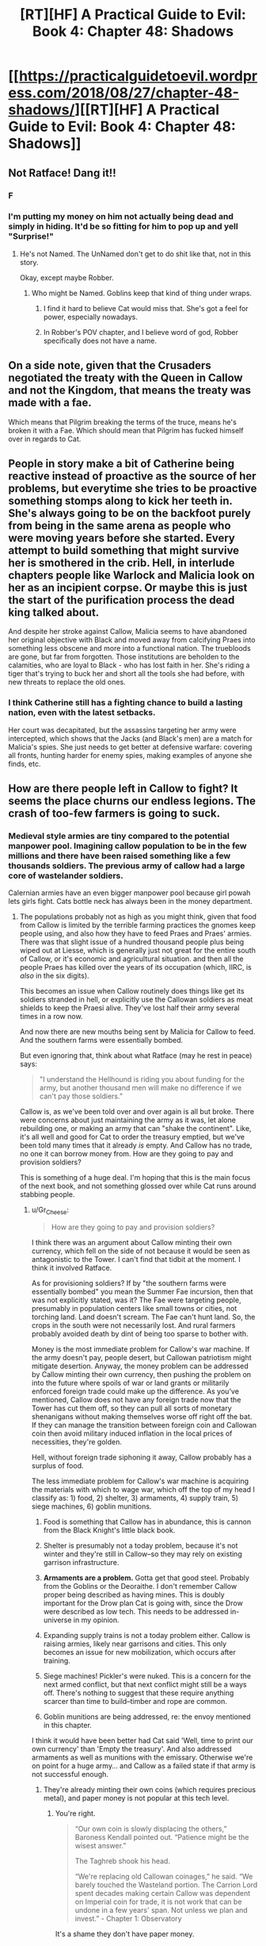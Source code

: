 #+TITLE: [RT][HF] A Practical Guide to Evil: Book 4: Chapter 48: Shadows

* [[https://practicalguidetoevil.wordpress.com/2018/08/27/chapter-48-shadows/][[RT][HF] A Practical Guide to Evil: Book 4: Chapter 48: Shadows]]
:PROPERTIES:
:Author: Zayits
:Score: 62
:DateUnix: 1535342553.0
:DateShort: 2018-Aug-27
:END:

** Not Ratface! Dang it!!
:PROPERTIES:
:Author: WalterTFD
:Score: 29
:DateUnix: 1535344504.0
:DateShort: 2018-Aug-27
:END:

*** F
:PROPERTIES:
:Author: CeruleanTresses
:Score: 21
:DateUnix: 1535346612.0
:DateShort: 2018-Aug-27
:END:


*** I'm putting my money on him not actually being dead and simply in hiding. It'd be so fitting for him to pop up and yell "Surprise!"
:PROPERTIES:
:Author: xland44
:Score: 8
:DateUnix: 1535351926.0
:DateShort: 2018-Aug-27
:END:

**** He's not Named. The UnNamed don't get to do shit like that, not in this story.

Okay, except maybe Robber.
:PROPERTIES:
:Author: CoronaPollentia
:Score: 24
:DateUnix: 1535373577.0
:DateShort: 2018-Aug-27
:END:

***** Who might be Named. Goblins keep that kind of thing under wraps.
:PROPERTIES:
:Author: RiOrius
:Score: 8
:DateUnix: 1535389815.0
:DateShort: 2018-Aug-27
:END:

****** I find it hard to believe Cat would miss that. She's got a feel for power, especially nowadays.
:PROPERTIES:
:Author: CoronaPollentia
:Score: 5
:DateUnix: 1535396621.0
:DateShort: 2018-Aug-27
:END:


****** In Robber's POV chapter, and I believe word of god, Robber specifically does not have a name.
:PROPERTIES:
:Author: Ardvarkeating101
:Score: 5
:DateUnix: 1535396750.0
:DateShort: 2018-Aug-27
:END:


** On a side note, given that the Crusaders negotiated the treaty with the Queen in Callow and not the Kingdom, that means the treaty was made with a fae.

Which means that Pilgrim breaking the terms of the truce, means he's broken it with a Fae. Which should mean that Pilgrim has fucked himself over in regards to Cat.
:PROPERTIES:
:Author: ProfessorPhi
:Score: 35
:DateUnix: 1535368045.0
:DateShort: 2018-Aug-27
:END:


** People in story make a bit of Catherine being reactive instead of proactive as the source of her problems, but everytime she tries to be proactive something stomps along to kick her teeth in. She's always going to be on the backfoot purely from being in the same arena as people who were moving years before she started. Every attempt to build something that might survive her is smothered in the crib. Hell, in interlude chapters people like Warlock and Malicia look on her as an incipient corpse. Or maybe this is just the start of the purification process the dead king talked about.

And despite her stroke against Callow, Malicia seems to have abandoned her original objective with Black and moved away from calcifying Praes into something less obscene and more into a functional nation. The truebloods are gone, but far from forgotten. Those institutions are beholden to the calamities, who are loyal to Black - who has lost faith in her. She's riding a tiger that's trying to buck her and short all the tools she had before, with new threats to replace the old ones.
:PROPERTIES:
:Author: notagiantdolphin
:Score: 22
:DateUnix: 1535354470.0
:DateShort: 2018-Aug-27
:END:

*** I think Catherine still has a fighting chance to build a lasting nation, even with the latest setbacks.

Her court was decapitated, but the assassins targeting her army were intercepted, which shows that the Jacks (and Black's men) are a match for Malicia's spies. She just needs to get better at defensive warfare: covering all fronts, hunting harder for enemy spies, making examples of anyone she finds, etc.
:PROPERTIES:
:Author: CouteauBleu
:Score: 9
:DateUnix: 1535389406.0
:DateShort: 2018-Aug-27
:END:


** How are there people left in Callow to fight? It seems the place churns our endless legions. The crash of too-few farmers is going to suck.
:PROPERTIES:
:Author: NotACauldronAgent
:Score: 18
:DateUnix: 1535344184.0
:DateShort: 2018-Aug-27
:END:

*** Medieval style armies are tiny compared to the potential manpower pool. Imagining callow population to be in the few millions and there have been raised something like a few thousands soldiers. The previous army of callow had a large core of wastelander soldiers.

Calernian armies have an even bigger manpower pool because girl powah lets girls fight. Cats bottle neck has always been in the money department.
:PROPERTIES:
:Author: panchoadrenalina
:Score: 27
:DateUnix: 1535345550.0
:DateShort: 2018-Aug-27
:END:

**** The populations probably not as high as you might think, given that food from Callow is limited by the terrible farming practices the gnomes keep people using, and also how they have to feed Praes and Praes' armies. There was that slight issue of a hundred thousand people plus being wiped out at Liesse, which is generally just not great for the entire south of Callow, or it's economic and agricultural situation. and then all the people Praes has killed over the years of its occupation (which, IIRC, is /also/ in the six digits).

This becomes an issue when Callow routinely does things like get its soldiers stranded in hell, or explicitly use the Callowan soldiers as meat shields to keep the Praesi alive. They've lost half their army several times in a row now.

And now there are new mouths being sent by Malicia for Callow to feed. And the southern farms were essentially bombed.

But even ignoring that, think about what Ratface (may he rest in peace) says:

#+begin_quote
  "I understand the Hellhound is riding you about funding for the army, but another thousand men will make no difference if we can't pay those soldiers.”
#+end_quote

Callow is, as we've been told over and over again is all but broke. There were concerns about just maintaining the army as it was, let alone rebuilding one, or making an army that can "shake the continent". Like, it's all well and good for Cat to order the treasury emptied, but we've been told many times that it already /is/ empty. And Callow has no trade, no one it can borrow money from. How are they going to pay and provision soldiers?

This is something of a huge deal. I'm hoping that this is the main focus of the next book, and not something glossed over while Cat runs around stabbing people.
:PROPERTIES:
:Author: Agnoman
:Score: 21
:DateUnix: 1535367480.0
:DateShort: 2018-Aug-27
:END:

***** u/Gr_Cheese:
#+begin_quote
  How are they going to pay and provision soldiers?
#+end_quote

I think there was an argument about Callow minting their own currency, which fell on the side of not because it would be seen as antagonistic to the Tower. I can't find that tidbit at the moment. I think it involved Ratface.

As for provisioning soldiers? If by "the southern farms were essentially bombed" you mean the Summer Fae incursion, then that was not explicitly stated, was it? The Fae were targeting people, presumably in population centers like small towns or cities, not torching land. Land doesn't scream. The Fae can't hunt land. So, the crops in the south were not necessarily lost. And rural farmers probably avoided death by dint of being too sparse to bother with.

Money is the most immediate problem for Callow's war machine. If the army doesn't pay, people desert, but Callowan patriotism might mitigate desertion. Anyway, the money problem can be addressed by Callow minting their own currency, then pushing the problem on into the future where spoils of war or land grants or militarily enforced foreign trade could make up the difference. As you've mentioned, Callow does not have any foreign trade now that the Tower has cut them off, so they can pull all sorts of monetary shenanigans without making themselves worse off right off the bat. If they can manage the transition between foreign coin and Callowan coin then avoid military induced inflation in the local prices of necessities, they're golden.

Hell, without foreign trade siphoning it away, Callow probably has a surplus of food.

The less immediate problem for Callow's war machine is acquiring the materials with which to wage war, which off the top of my head I classify as: 1) food, 2) shelter, 3) armaments, 4) supply train, 5) siege machines, 6) goblin munitions.

1. Food is something that Callow has in abundance, this is cannon from the Black Knight's little black book.

2. Shelter is presumably not a today problem, because it's not winter and they're still in Callow--so they may rely on existing garrison infrastructure.

3. *Armaments are a problem.* Gotta get that good steel. Probably from the Goblins or the Deoraithe. I don't remember Callow proper being described as having mines. This is doubly important for the Drow plan Cat is going with, since the Drow were described as low tech. This needs to be addressed in-universe in my opinion.

4. Expanding supply trains is not a today problem either. Callow is raising armies, likely near garrisons and cities. This only becomes an issue for new mobilization, which occurs after training.

5. Siege machines! Pickler's were nuked. This is a concern for the next armed conflict, but that next conflict might still be a ways off. There's nothing to suggest that these require anything scarcer than time to build--timber and rope are common.

6. Goblin munitions are being addressed, re: the envoy mentioned in this chapter.

I think it would have been better had Cat said 'Well, time to print our own currency' than 'Empty the treasury'. And also addressed armaments as well as munitions with the emissary. Otherwise we're on point for a huge army... and Callow as a failed state if that army is not successful enough.
:PROPERTIES:
:Author: Gr_Cheese
:Score: 8
:DateUnix: 1535383614.0
:DateShort: 2018-Aug-27
:END:

****** They're already minting their own coins (which requires precious metal), and paper money is not popular at this tech level.
:PROPERTIES:
:Author: werafdsaew
:Score: 6
:DateUnix: 1535387530.0
:DateShort: 2018-Aug-27
:END:

******* You're right.

#+begin_quote
  “Our own coin is slowly displacing the others,” Baroness Kendall pointed out. “Patience might be the wisest answer.”

  The Taghreb shook his head.

  “We're replacing old Callowan coinages,” he said. “We barely touched the Wasteland portion. The Carrion Lord spent decades making certain Callow was dependent on Imperial coin for trade, it is not work that can be undone in a few years' span. Not unless we plan and invest.” - Chapter 1: Observatory
#+end_quote

It's a shame they don't have paper money.

Are war bonds that far fetched of an idea? Exchangeable for Callowan gold at a later date? I feel like some economic fuckery is necessary here, Callow isn't supposed to be able to afford this.
:PROPERTIES:
:Author: Gr_Cheese
:Score: 7
:DateUnix: 1535398499.0
:DateShort: 2018-Aug-28
:END:


****** u/Agnoman:
#+begin_quote
  I think there was an argument about Callow minting their own currency, which fell on the side of not because it would be seen as antagonistic to the Tower. I can't find that tidbit at the moment. I think it involved Ratface.
#+end_quote

As Werafdsaew pointed out, this is something they're already trying to do, with already existing issues. And Ratface is gone, unfortunately for Cat and Callow.

#+begin_quote
  As for provisioning soldiers? If by "the southern farms were essentially bombed" you mean the Summer Fae incursion, then that was not explicitly stated, was it? The Fae were targeting people, presumably in population centers like small towns or cities, not torching land. Land doesn't scream. The Fae can't hunt land. >So, the crops in the south were not necessarily lost. And rural farmers probably avoided death by dint of being too sparse to bother with.
#+end_quote

Not so, unfortunately for Callow. Back in between Summer and the Diabolist, and before the latest round of slaughter (and before Malicia started sending refugees specifically to be a problem) Cat said:

#+begin_quote
  Ahead of us lay plains that had once been green, before Summer came to own them. Now half the land was scorched black and the rest lusher than was possible in Creation. Orchards bore fruits regardless of the season, fields already harvested grew again tall and golden wheat. *There would be food shortages, in the coming months.* My homeland had seen war twice in three years, this one even more devastating than the last. *Even if the blackened earth was made cultivable again, how many of those fields would lack men to till them?* Summer had killed many, harmed more and I knew Akua would bring deeper wounds still.
#+end_quote

/Chapter 39 Exposition/

And now they've pulled out farmers from Fields.

#+begin_quote
  As you've mentioned, Callow does not have any foreign trade now that the Tower has cut them off, so they can pull all sorts of monetary shenanigans without making themselves worse off right off the bat. If they can manage the transition between foreign coin and Callowan coin then avoid military induced inflation in the local prices of necessities, they're golden.
#+end_quote

I'm sure there are lots of clever options available, but the book has stressed many times how difficult this is going to be for Callow, and now most of the experts who would have dealt with these problems are dead, and there are major issues with replacing them.

This is a storm of critical issues that Cat needs to deal with, and I think she needs to do it on screen.
:PROPERTIES:
:Author: Agnoman
:Score: 3
:DateUnix: 1535407013.0
:DateShort: 2018-Aug-28
:END:

******* Between what you and Werafdsaew have brought up, I am absolutely convinced. Saying "Empty the treasury!" does not magically solve these problems. Callow is not in good shape, and it's stretching plausibility for the Hellhound to have enough runway in coin, food, and equipment to raise her continent shaking army.
:PROPERTIES:
:Author: Gr_Cheese
:Score: 2
:DateUnix: 1535490156.0
:DateShort: 2018-Aug-29
:END:


******* u/werafdsaew:
#+begin_quote
  There would be food shortages, in the coming months.
#+end_quote

But that's before Diabolist solved that problem by reducing the mouths to feed by 100k people.
:PROPERTIES:
:Author: werafdsaew
:Score: 1
:DateUnix: 1535424170.0
:DateShort: 2018-Aug-28
:END:

******** Calling it /solved/ is somewhat hasty. They don't have food to spare for refugees, that's for certain. The farmland in the south is still all but gone, and there's apparently no one to work it. Plenty of other land has been torched in the various other wars callow's fought in recently. Now they're pulling everyone away from the Fields of Streges - This is all obviously going to limit their production quite significantly, especially if even more men are taken from the fields elsewhere into the Army of Callow.

The last we heard about Denier and Summerholm's food supplies, their granaries had been "all but emptied". Now Laure is apparently out of wine.

I've been searching backwards and forwards through the story, and I can't find one instance of where food in Callow has been plentiful recently. What there have been is mentions of food running out and the concern that people are going to go hungry soon. Maybe they can hold out for a while. But eventually "soon" becomes "now", especially if all the policies we see Cat taking are ones that exacerbate the problem.
:PROPERTIES:
:Author: Agnoman
:Score: 3
:DateUnix: 1535435874.0
:DateShort: 2018-Aug-28
:END:

********* Maybe they can something something human sacrifices?
:PROPERTIES:
:Author: CouteauBleu
:Score: 1
:DateUnix: 1535492781.0
:DateShort: 2018-Aug-29
:END:

********** Maybe? A magical solution would probably be the neater than a complicated socio-economic policy that takes years or decades. But I'm also not sure if human sacrifices can actually help?

The best description we have of Prasei field sacrifices, afaik, is the one from book 3 chapter 66 Refrain:

#+begin_quote
  “On the third month of the year I found myself on the outskirts of the city of Okoro, and stumbled upon one of the famous Praesi field rituals. The throats of ten and three men were slit on dusty ground, and from the lifeblood spilled the earth turned from yellow to black. Granted audience with the lord presiding, I asked him the meaning of the ceremony. ‘Everywhere men bleed,' he told me. ‘In Praes we get the full worth of it.'”
#+end_quote

If the best human sacrifices just increase the fertility of the soil.. I don't think that helps too much? Best case scenario is that it helps clean up some of the south.

Maybe there are other rituals or spells? I really can't make guesses at the limits of the magic system, tbh, or what problend it can and can't trivially solve.
:PROPERTIES:
:Author: Agnoman
:Score: 1
:DateUnix: 1535496136.0
:DateShort: 2018-Aug-29
:END:


******** One tidbit about that is that Cordelia seems to think Catherine had something to do with it - she mentions in her latest POV that she's 'lost her taste for killing her own countrymen' since Liesse.
:PROPERTIES:
:Author: notagiantdolphin
:Score: 2
:DateUnix: 1535436211.0
:DateShort: 2018-Aug-28
:END:


****** As for armaments, I remember it being mentioned that everyone in Callow kept weapons, swords and such, they've inherited hidden solely for occasions just like this. It's a tradition. Whenever things get bad enough in Callow the common folk grab their family's sword and go fight back.

And presumably they've scavenged a lot of armaments from their battle against the crusade as well.
:PROPERTIES:
:Author: Mountebank
:Score: 6
:DateUnix: 1535386370.0
:DateShort: 2018-Aug-27
:END:

******* u/CouteauBleu:
#+begin_quote
  I remember it being mentioned that everyone in Callow kept weapons, swords and such, they've inherited hidden solely for occasions just like this.
#+end_quote

And even if those aren't enough, Catherine could simply decree "Everyone who isn't going to war, give your weapons to your neighbor who is!", and melt the surplus equipment.

#+begin_quote
  And presumably they've scavenged a lot of armaments from their battle against the crusade as well.
#+end_quote

I'm not quite sure. Most of the crusaders either drowned in a lake that became a marsh, or ran away. I don't think there was much lootable gear to be found, especially since most of the crusaders were under-equipped. I guess Catherine should have requested for all their weapons to be confiscated when she made the ceasefire treaty. (although if she'd done that, now they'd be defenseless against the Dead King)
:PROPERTIES:
:Author: CouteauBleu
:Score: 3
:DateUnix: 1535390534.0
:DateShort: 2018-Aug-27
:END:

******** Don't the Legions wear chain and/or plate? Don't their enemies use inferior metal armors? This strikes me as a problem that needs to be addressed. I don't think peasants have chain or plate lying around.

But sure, Callow could melt down all of their spare metal. Kind of like Mao Zedong during the Great Leap Forward.

#+begin_quote
  Twenty-two thousand soldiers had come to these plains, and now less than fifteen thousand remained fighting fit. - Interlude: Kaleidoscope V
#+end_quote

A maximum of 7,000 invaders dead before Cat wakes up from her lake induced coma. Scavenge armaments? Maybe. We don't have granular details on the treaty, but assuming Cat retained ownership of leftovers then you're still counting on a salvage operation that involves some degree of lake.

That's stretching it a bit.
:PROPERTIES:
:Author: Gr_Cheese
:Score: 3
:DateUnix: 1535398350.0
:DateShort: 2018-Aug-28
:END:

********* I think you meant to reply to Mountebank, since you're making the same point as me.

#+begin_quote
  Kind of like Mao Zedong during the Great Leap Forward.
#+end_quote

I'm not familiar enough with that period to tell if you're being sarcastic.
:PROPERTIES:
:Author: CouteauBleu
:Score: 1
:DateUnix: 1535400177.0
:DateShort: 2018-Aug-28
:END:

********** You're right, I kind of skimmed the second half of your post and thought you were agreeing with Mountebank. My bad. I was too excited that history class was finally going to be useful.

The [[https://en.wikipedia.org/wiki/Great_Leap_Forward#Backyard_furnaces][Great Leap Forward]] resulted in a lot of useful metal equipment being turned into shoddy pig iron instead of steel as intended.
:PROPERTIES:
:Author: Gr_Cheese
:Score: 3
:DateUnix: 1535404089.0
:DateShort: 2018-Aug-28
:END:


***** Do you think the refugees could settle the former lands of Liesse?
:PROPERTIES:
:Author: Dent7777
:Score: 1
:DateUnix: 1535380318.0
:DateShort: 2018-Aug-27
:END:

****** I don't think Malicia would have made this play if there was an easy solution, no. And the south of Callow was in pretty bad shape, last we heard.
:PROPERTIES:
:Author: Agnoman
:Score: 1
:DateUnix: 1535495139.0
:DateShort: 2018-Aug-29
:END:

******* At the end of the day, these refugees need to go somewhere. Sending them back to Praes doesn't seem like an option, sending them to the grave isn't really a particularly good idea for a number of reasons, and I doubt she'll find some other nation to take them in.

Cat's got a depopulated area that was once a rich city. Instead of creating resentment and kicking off a guerrilla campaign, Cat could gain a lot over the long term by taking in and helping the refugees.
:PROPERTIES:
:Author: Dent7777
:Score: 1
:DateUnix: 1535498678.0
:DateShort: 2018-Aug-29
:END:

******** I'm not about to advocate for killing all of the refugees. I'd really like it if someone could find some compassion in themselves. But in looking at the consequences here, I think it's important to Malicia is sending them specifically to disrupt and destabilize Callow, and Malicia is competent enough that we can assume that it's a plan that should work.

If Cat send them down towards Liesse, there's going to be issues, almost definitely in the short term and potentially in the longer term if enough damage is done to the already very damaged Callow.

Liesse itself is a literal hell hole, and the lands around it are apparently no good for farming, courtesy of Summer. It'd be a drain on resources that are already questionable.
:PROPERTIES:
:Author: Agnoman
:Score: 1
:DateUnix: 1535499284.0
:DateShort: 2018-Aug-29
:END:


**** ah, girl powah... the most non-rational thing in the book
:PROPERTIES:
:Author: exceptioncause
:Score: -5
:DateUnix: 1535357498.0
:DateShort: 2018-Aug-27
:END:


*** I was thinking, we're getting increasingly close to the "regular hero Catherine" alternate universe where Callow becomes a super-militarized country that is inevitably going to turn to invasion and pillage to make up for its collapsing infrastructure and lack of farming.
:PROPERTIES:
:Author: CouteauBleu
:Score: 4
:DateUnix: 1535388522.0
:DateShort: 2018-Aug-27
:END:


*** Reminds me of a history book where a German character comments on the ongoing USSR campaign and says something like "How the hell are still not winning? We keep slaughtering their armies and Stalin keeps forming new ones!".
:PROPERTIES:
:Author: CouteauBleu
:Score: 1
:DateUnix: 1535492530.0
:DateShort: 2018-Aug-29
:END:


** u/CouteauBleu:
#+begin_quote
  "The highest-ranking officer in the city was a Senior Tribune by the name of Abigail."
#+end_quote

Calling it now: all shall hail Abigail! All hail Dream Empress Irritated, The Inexplicably Successful!

#+begin_quote
  “Pull back all the people in the Fields to Summerholm,” I finally said. “Have them bring every bag of grain and herd of cattle back with them while they do. The refugees won't keep coming if there's nothing to be had.”
#+end_quote

Not cool, Cat. Refugees are people too. :(
:PROPERTIES:
:Author: CouteauBleu
:Score: 15
:DateUnix: 1535390861.0
:DateShort: 2018-Aug-27
:END:


** So if Juniper could build an army within six months, why do they need the drow? Pull back to Callow, reinforce and recruit, and invade Praes in half a year. Sure, Procer's gonna be brutalized, but they have their entire army + 30,000 Levantines to stall The Dead King for months. And with his invasion of Procer, the need for an army immediately disappears, no? Ashur will keep Praesi forces divided on defense and unable to invade Callow. Hell, the best plan might be for Cat to try and recruit and extract Black. She already knows him, his spies stopped Malicia from gutting Cat's officers, and I doubt he'll be too thrilled with TDK joining Malicia. He knows the narrative implications of such an act, after all.
:PROPERTIES:
:Author: AurelianoTampa
:Score: 9
:DateUnix: 1535359286.0
:DateShort: 2018-Aug-27
:END:

*** [deleted]
:PROPERTIES:
:Score: 19
:DateUnix: 1535362563.0
:DateShort: 2018-Aug-27
:END:

**** Also, she's the /Black Queen/. She's basically story-bound to lead the Dark Elves.
:PROPERTIES:
:Author: ZeroNihilist
:Score: 4
:DateUnix: 1535365641.0
:DateShort: 2018-Aug-27
:END:

***** She's not, though. They call her that, but it doesn't have the weight of a Name as that got avoided at Liesse.
:PROPERTIES:
:Author: TrebarTilonai
:Score: 12
:DateUnix: 1535388214.0
:DateShort: 2018-Aug-27
:END:

****** I was thinking I'm terms of the actual story, not the in-universe narrative force.
:PROPERTIES:
:Author: ZeroNihilist
:Score: 2
:DateUnix: 1535409183.0
:DateShort: 2018-Aug-28
:END:

******* I think you're wrong. She is only "the Black Queen" from the narrative perspective of a non-contender - Procer.

From an objective perspective, she's a neutral/evilesque queen ruling beneath the thumb of a terrible empress, being invaded for political means - the story that tells is very different.
:PROPERTIES:
:Author: leakycauldron
:Score: 1
:DateUnix: 1535516049.0
:DateShort: 2018-Aug-29
:END:

******** Right, I'm just saying that the Black Queen, bearing the mantle of Moonless Nights, is likely to end up taking over the Dark Elves, a matriarchal society that follows the Tenets of Night and lives underground (where there is no visible moon).

Maybe the point is for that expectation to be subverted, but if so this whole excursion to the Drow is a bizarre arc to include in the story (especially right off the back of another failure to get help for Callow).
:PROPERTIES:
:Author: ZeroNihilist
:Score: 1
:DateUnix: 1535527125.0
:DateShort: 2018-Aug-29
:END:

********* She's already Queen of the Hunt, which is another fae role - Fae and Elves are barely related. You're crossing wires.
:PROPERTIES:
:Author: leakycauldron
:Score: 1
:DateUnix: 1535527534.0
:DateShort: 2018-Aug-29
:END:

********** I'm not totally wedded to the concept, but I would be surprised if the foreshadowing about the Drow here turned out to not be a significant element (whether it's fulfilled or subverted).

Interestingly, searching for prior mentions of the Drow in the story I found a mention in [[https://practicalguidetoevil.wordpress.com/2016/12/28/interlude-precipitation/][Interlude - Precipitation]], said by Cordelia Hasenbach to prospective Good allies (emphasis mine):

#+begin_quote
  We have been looking south all those years, and *now Evil wakes*. Do you think the Tower will stand alone, when their Legions spill out onto the continent? The Dead King will rise from his slumber and drown the world in death. *The Everdark will band under a single banner and etch the Tenets of Night in blood across our cities.* The Chain of Hunger grows larger and bolder every spring, and when they come it will not be in warbands -- their hordes will blot out the horizon.
#+end_quote

And this is contrasted with an earlier mention in Akua's interlude [[https://practicalguidetoevil.wordpress.com/2016/04/27/villainous-interlude-coup-de-theatre/][Villainous Interlude - Coup de Theatre]]:

#+begin_quote
  /We are the last of our breed, Malicia. The last great villains of Calernia, perhaps in all of Creation./

  *The drow of the Everdark had collapsed into bickering tribes unworthy of the ruins they haunted.* The Chain of Hunger was nothing more than a horde of starving rats, as incapable of villainy as any other animal. The Dead King, that famed monster who'd turned his entire kingdom into undead and invaded the very devils who'd thought to trick him, had not stirred from beyond his borders in centuries. Stygia and Bellerophon had been muzzled by the other cities in the League, reduced to petty border disputes, and the same city of Helike that had broken the Principate's back under the Unconquered now flinched in the face of Procer's displeasure.
#+end_quote

I'm getting the feeling that this is all going to turn into a Good vs. Evil (and Evil vs. Evil, and especially Callow vs. Almost Everyone) showdown sooner rather than later, especially since the only Evil faction in Akua's monologue that are not now gaining in power is the Chain of Hunger.
:PROPERTIES:
:Author: ZeroNihilist
:Score: 1
:DateUnix: 1535533070.0
:DateShort: 2018-Aug-29
:END:

*********** I agree with everything you said before: Just don't agree that Fae Queen of the Hunt is doing anything resembling leadership with Drow.
:PROPERTIES:
:Author: leakycauldron
:Score: 1
:DateUnix: 1535533195.0
:DateShort: 2018-Aug-29
:END:


*** Also, strictly speaking, didn't Cat get just about everything she set out to gain from the Dead King? Her goal was to use his invasion to take the threat off of Callow, while maintaining plausible deniability. This is exactly what she currently has, save that she was not able to negotiate a delay that would let civilians.

On the other hand, scrying is not necessarily secure. We've been told this on any number of occasions, and explicitly in this chapter. Whether or not she is headed for the drow lands, I suspect that she said this meaning for it to be overheard. Just as likely, it's a bit of misdirection before she heads somewhere else. Or maybe even the whole gang will go to Thalassina to see Warlock.
:PROPERTIES:
:Author: ricree
:Score: 13
:DateUnix: 1535372523.0
:DateShort: 2018-Aug-27
:END:

**** u/AurelianoTampa:
#+begin_quote
  Also, strictly speaking, didn't Cat get just about everything she set out to gain from the Dead King?
#+end_quote

That's just what I was thinking. She needed an army to stop Procer from invading again, and now that Procer is going to be invaded instead, Cat doesn't have an immediate need for an army. The only real danger is TDK and Praes turning on her after Procer is destroyed. Or, y'know, TDK taking over the world. Which is a legitimate concern, but I'm not sure if trying to get the drow on board is going to be much better, if it's even possible.
:PROPERTIES:
:Author: AurelianoTampa
:Score: 4
:DateUnix: 1535373235.0
:DateShort: 2018-Aug-27
:END:

***** She didn't even really "need an army". Her plan at the start was explicitly /not/ to ally with Keter in any public way, but instead to use his "completely independent" invasion as a counterpoint that would strengthen her own position.
:PROPERTIES:
:Author: ricree
:Score: 10
:DateUnix: 1535373372.0
:DateShort: 2018-Aug-27
:END:


**** Malicia keeps kicking Cat, and some parts of Callow are described as poor for farming. What's to stop her having written in a provision about the King getting a chunk of Callow? One of the bits Malicia doesn't want, of course.
:PROPERTIES:
:Author: notagiantdolphin
:Score: 2
:DateUnix: 1535436350.0
:DateShort: 2018-Aug-28
:END:


*** They don't have half a year. They had four months befor Papenhein would have digged a pass through Red Flower mountains, and they already spent over a half of that.

Also, the Levantines are to the south of the Iserran lake and will have to move either against the Black Knight or the Tyrant, which means that the only force that's going to be in Dead King's path for now are twenty five thousand beaten and half-starved crusaders, eleven heroes that had trouble holding back Cat, much less Revenants, and whatever garrisons that will be left in Cleves and Hainaut by the time they arrive.
:PROPERTIES:
:Author: Zayits
:Score: 3
:DateUnix: 1535367418.0
:DateShort: 2018-Aug-27
:END:

**** u/Ardvarkeating101:
#+begin_quote
  They don't have half a year. They had four months befor Papenhein would have digged a pass through Red Flower mountains, and they already spent over a half of that.
#+end_quote

They have to stop digging now or the DK is going to murder-rape their entire kingdom, Callow is safe from Procer until that war is over which could take years.
:PROPERTIES:
:Author: Ardvarkeating101
:Score: 3
:DateUnix: 1535397110.0
:DateShort: 2018-Aug-27
:END:

***** Klaus already let the Black Knight loose. I know that sitting out Dead King's invasion is a political suicide, especially for a Lycaonese, but he still has an option of leaving a portion of his forces to dig, since marching to the north will take long enough that taking everyone he has may not matter that much, while the the army of princess Rosala is already there.
:PROPERTIES:
:Author: Zayits
:Score: 1
:DateUnix: 1535447478.0
:DateShort: 2018-Aug-28
:END:

****** I think you're underestimating the view of the Dead King in the Lycaonese mindset
:PROPERTIES:
:Author: Ardvarkeating101
:Score: 1
:DateUnix: 1535475115.0
:DateShort: 2018-Aug-28
:END:
